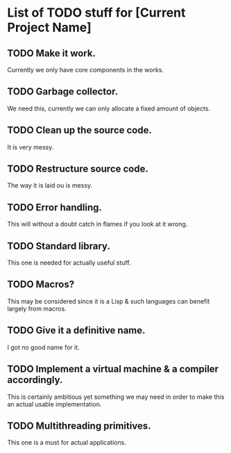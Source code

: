 * List of TODO stuff for [Current Project Name]

** TODO Make it work.
Currently we only have core components in the works.

** TODO Garbage collector.
We need this, currently we can only allocate a fixed amount of objects.

** TODO Clean up the source code.
It is very messy.

** TODO Restructure source code.
The way it is laid ou is messy.

** TODO Error handling.
This will without a doubt catch in flames if you look at it wrong.

** TODO Standard library.
This one is needed for actually useful stuff.

** TODO Macros?
This may be considered since it is a Lisp & such languages can benefit largely
from macros.

** TODO Give it a definitive name.
I got no good name for it.

** TODO Implement a virtual machine & a compiler accordingly.
This is certainly ambitious yet something we may need in order to make this
an actual usable implementation.

** TODO Multithreading primitives.
This one is a must for actual applications.
